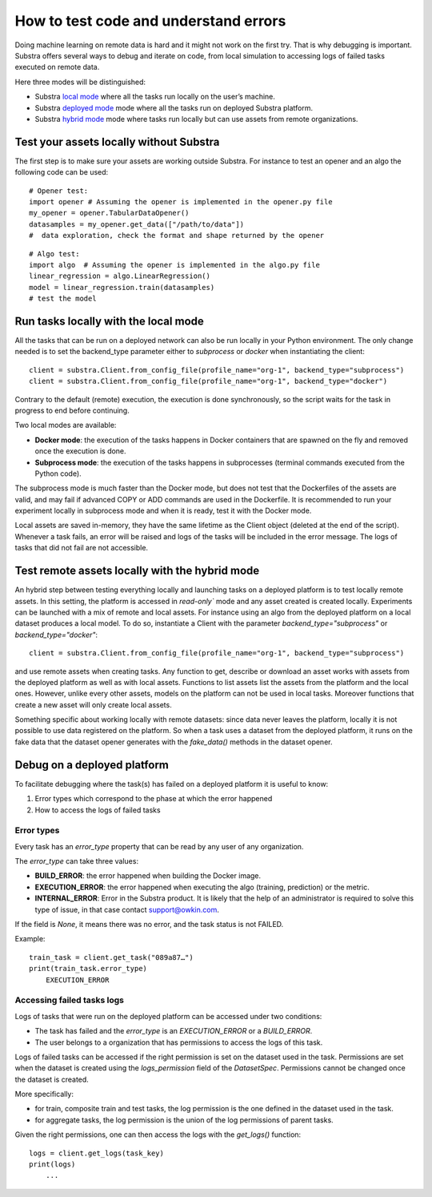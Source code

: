 How to test code and understand errors
======================================

Doing machine learning on remote data is hard and it might not work on the first try. That is why debugging is important. Substra offers several ways to debug and iterate on code, from local simulation to accessing logs of failed tasks executed on remote data.

Here three modes will be distinguished:

* Substra `local mode <local_mode_>`_ where all the tasks run locally on the user’s machine.
* Substra `deployed mode <deployed_mode_>`_  mode where all the tasks run on deployed Substra platform.
* Substra `hybrid mode <hybrid_mode_>`_  mode where tasks run locally but can use assets from remote organizations.


Test your assets locally without Substra
----------------------------------------

The first step is to make sure your assets are working outside Substra. For instance to test an opener and an algo the following code can be used:
::

    # Opener test:
    import opener # Assuming the opener is implemented in the opener.py file
    my_opener = opener.TabularDataOpener()
    datasamples = my_opener.get_data(["/path/to/data"])
    #  data exploration, check the format and shape returned by the opener

::

    # Algo test:
    import algo  # Assuming the opener is implemented in the algo.py file
    linear_regression = algo.LinearRegression()
    model = linear_regression.train(datasamples)
    # test the model

.. _local_mode:

Run tasks locally with the local mode
-------------------------------------

All the tasks that can be run on a deployed network can also be run locally in your Python environment. The only change needed is to set the backend_type parameter either to `subprocess` or `docker` when instantiating the client:
::

    client = substra.Client.from_config_file(profile_name="org-1", backend_type="subprocess")
    client = substra.Client.from_config_file(profile_name="org-1", backend_type="docker")

Contrary to the default (remote) execution, the execution is done synchronously, so the script waits for the task in progress to end before continuing.

Two local modes are available:

* **Docker mode**: the execution of the tasks happens in Docker containers that are spawned on the fly and removed once the execution is done.
* **Subprocess mode**: the execution of the tasks happens in subprocesses (terminal commands executed from the Python code).

The subprocess mode is much faster than the Docker mode, but does not test that the Dockerfiles of the assets are valid, and may fail if advanced COPY or ADD commands are used in the Dockerfile. It is recommended to run your experiment locally in subprocess mode and when it is ready, test it with the Docker mode.

Local assets are saved in-memory, they have the same lifetime as the Client object (deleted at the end of the script).
Whenever a task fails, an error will be raised and logs of the tasks will be included in the error message. The logs of tasks that did not fail are not accessible.

.. _hybrid_mode:

Test remote assets locally with the hybrid mode
-----------------------------------------------

An hybrid step between testing everything locally and launching tasks on a deployed platform is to test locally remote assets. In this setting, the platform is accessed in `read-only`` mode and any asset created is created locally. Experiments can be launched with a mix of remote and local assets. For instance using an algo from the deployed platform on a local dataset produces a local model.
To do so, instantiate a Client with the parameter `backend_type="subprocess"` or `backend_type="docker"`:
::

    client = substra.Client.from_config_file(profile_name="org-1", backend_type="subprocess")

and use remote assets when creating tasks.  Any function to get, describe or download an asset works with assets from the deployed platform as well as with local assets. Functions to list assets list the assets from the platform and the local ones. However, unlike every other assets, models on the platform can not be used in local tasks. Moreover functions that create a new asset will only create local assets.

Something specific about working locally with remote datasets: since data never leaves the platform, locally it is not possible to use data registered on the platform. So when a task uses a dataset from the deployed platform, it runs on the fake data that the dataset opener generates with the `fake_data()` methods in the dataset opener.

.. _deployed_mode:

Debug on a deployed platform
----------------------------

To facilitate debugging where the task(s) has failed on a deployed platform it is useful to know:

1. Error types which correspond to the phase at which the error happened
2. How to access the logs of failed tasks

Error types
^^^^^^^^^^^

Every task has an `error_type` property that can be read by any user of any organization.

The `error_type` can take three values:

* **BUILD_ERROR**: the error happened when building the Docker image.
* **EXECUTION_ERROR**: the error happened when executing the algo (training, prediction) or the metric.
* **INTERNAL_ERROR**: Error in the Substra product. It is likely that the help of an administrator is required to solve this type of issue, in that case contact `support@owkin.com <support@owkin.com>`_.

If the field is `None`, it means there was no error, and the task status is not FAILED.

Example:
::

    train_task = client.get_task("089a87…")
    print(train_task.error_type)
        EXECUTION_ERROR


Accessing failed tasks logs
^^^^^^^^^^^^^^^^^^^^^^^^^^^

Logs of tasks that were run on the deployed platform can be accessed under two conditions:

* The task has failed and the `error_type` is an `EXECUTION_ERROR` or a `BUILD_ERROR`.
* The user belongs to a organization that has permissions to access the logs of this task.

Logs of failed tasks can be accessed if the right permission is set on the dataset used in the task. Permissions are set when the dataset is created using the `logs_permission` field of the `DatasetSpec`. Permissions cannot be changed once the dataset is created.

More specifically:

* for train, composite train and test tasks, the log permission is the one defined in the dataset used in the task.
* for aggregate tasks, the log permission is the union of the log permissions of parent tasks.

Given the right permissions, one can then access the logs with the `get_logs()` function::

    logs = client.get_logs(task_key)
    print(logs)
        ...
